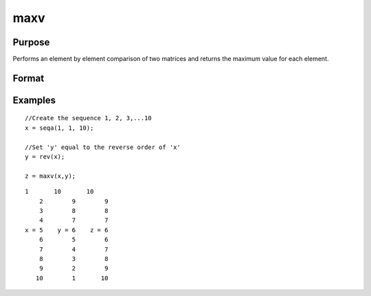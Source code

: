
maxv
==============================================

Purpose
----------------

Performs an element by element comparison of two matrices and returns the maximum value for each element.  

Format
----------------
.. function:: maxv(x, y)

    :param x: NxK matrix
    :type x: TODO

    :param y: NxK matrix
    :type y: TODO

    :returns: z (*TODO*), A NxK matrix whose values are the maximum of each element from the arguments x and y.

Examples
----------------

::

    //Create the sequence 1, 2, 3,...10
    x = seqa(1, 1, 10);
    
    //Set 'y' equal to the reverse order of 'x'
    y = rev(x);
    
    z = maxv(x,y);

::

    1       10       10 
        2        9        9 
        3        8        8 
        4        7        7 
    x = 5    y = 6    z = 6 
        6        5        6 
        7        4        7 
        8        3        8 
        9        2        9 
       10        1       10

.. seealso:: Functions :func:`minv`
